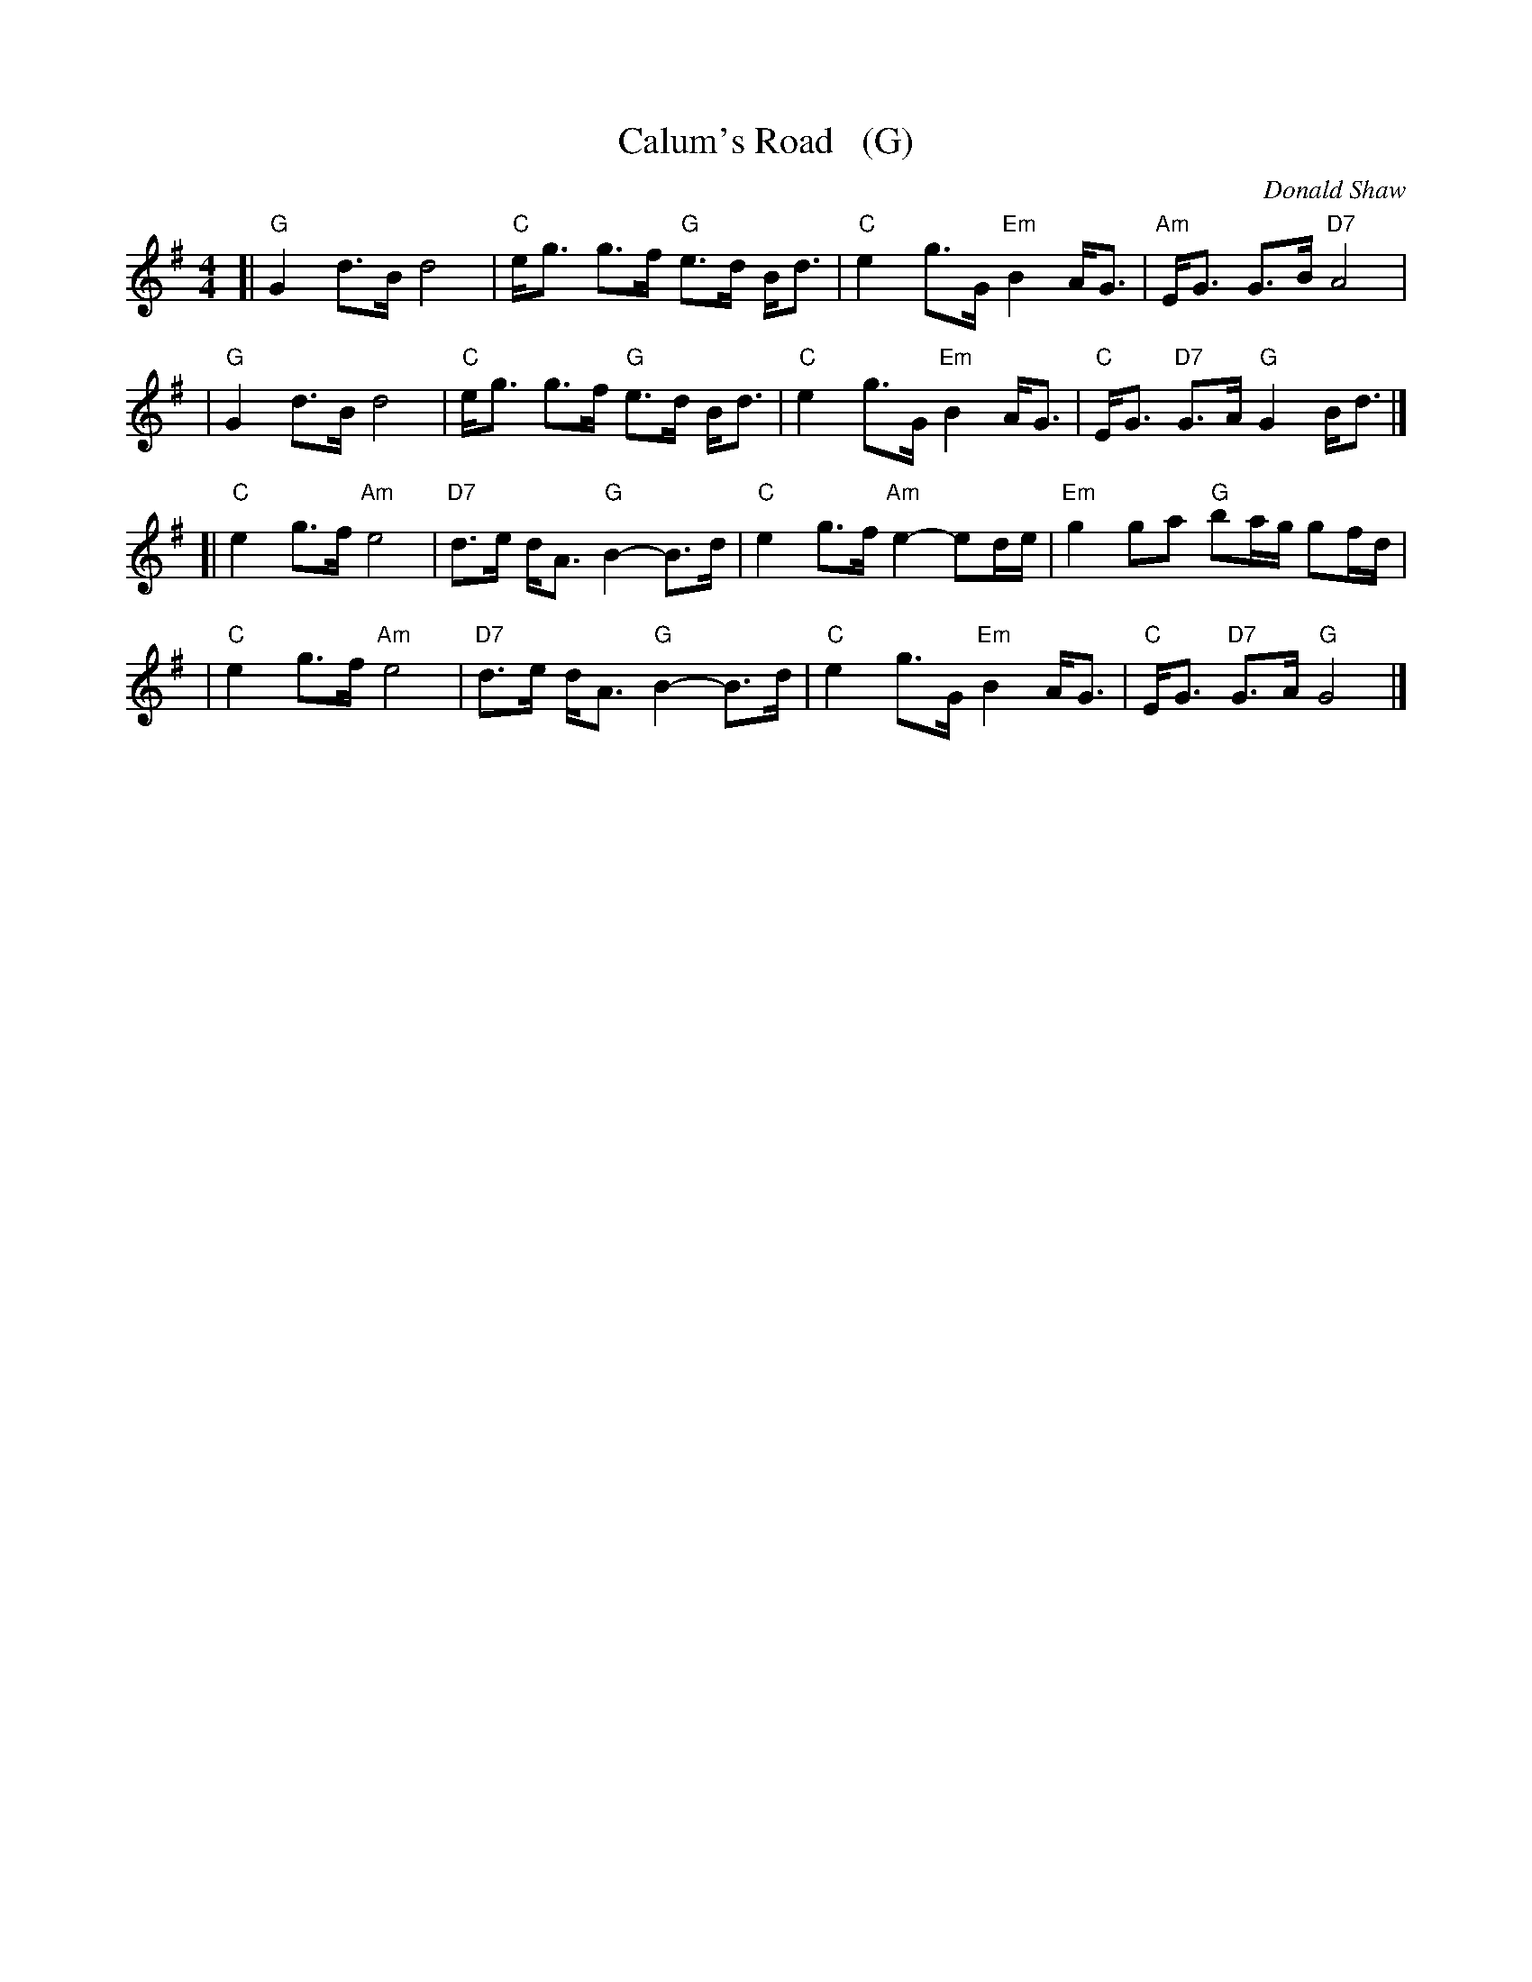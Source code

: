 X: 1
T: Calum's Road   (G)
C: Donald Shaw
%D:1987
Z: 2009 John Chambers <jc:trillian.mit.edu>
N: Written in tribute to Malcolm "Calum" MacLeod, who single-handedly built
N: a two-mile road from his croft on the Isle of Raasay to the nearby town
N: of Fladda when the local council wouldn't pay to have it built.
S: http://www.youtube.com/watch?v=JLRTBs2iC1w 2009-3-26 (Capercaillie)
%: http/www.ibiblio.org/fiddlers/CAIT_CAMER.htm 2009-3-26
N: Originally in D
M: 4/4
L: 1/8
K: G
[|"G"G2 d>B d4 | "C"e<g g>f "G"e>d B<d \
| "C"e2 g>G "Em"B2 A<G | "Am"E<G G>B "D7"A4  |
| "G"G2 d>B d4 | "C"e<g g>f "G"e>d B<d \
| "C"e2 g>G "Em"B2 A<G | "C"E<G "D7"G>A "G"G2 B<d |]
[|"C"e2 g>f "Am"e4 | "D7"d>e d<A "G"B2- B>d \
| "C"e2 g>f "Am"e2- ed/e/ | "Em"g2 ga "G"ba/g/ gf/d/ |
| "C"e2 g>f "Am"e4 | "D7"d>e d<A "G"B2- B>d \
| "C"e2 g>G "Em"B2 A<G | "C"E<G "D7"G>A "G"G4 |]

